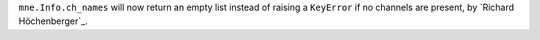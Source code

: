 ``mne.Info.ch_names`` will now return an empty list instead of raising a ``KeyError`` if no channels
are present, by `Richard Höchenberger`_.